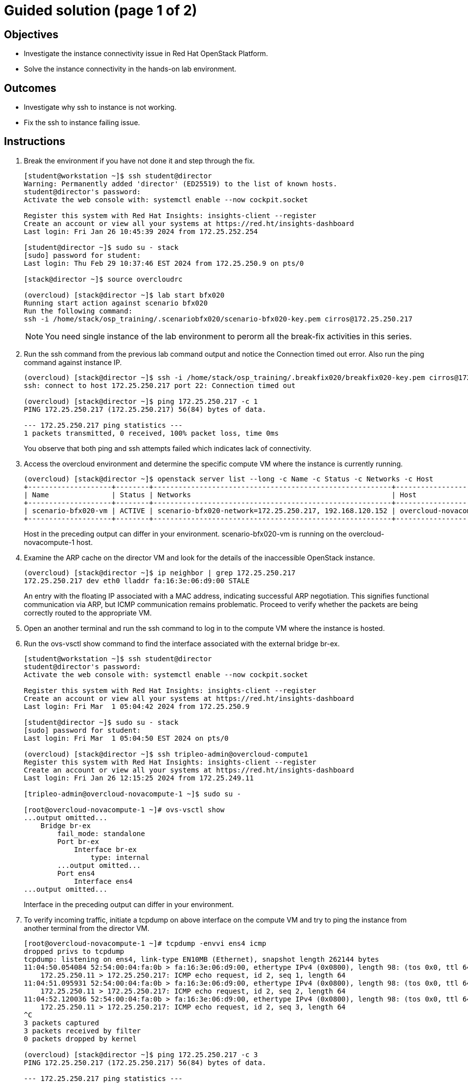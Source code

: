 = Guided solution (page 1 of 2)

== Objectives
* Investigate the instance connectivity issue in Red Hat OpenStack Platform.
* Solve the instance connectivity in the hands-on lab environment.

== Outcomes
* Investigate why ssh to instance is not working.
* Fix the ssh to instance failing issue.

== Instructions


. Break the environment if you have not done it and step through the fix.
+
----
[student@workstation ~]$ ssh student@director
Warning: Permanently added 'director' (ED25519) to the list of known hosts.
student@director's password:
Activate the web console with: systemctl enable --now cockpit.socket

Register this system with Red Hat Insights: insights-client --register
Create an account or view all your systems at https://red.ht/insights-dashboard
Last login: Fri Jan 26 10:45:39 2024 from 172.25.252.254

[student@director ~]$ sudo su - stack
[sudo] password for student:
Last login: Thu Feb 29 10:37:46 EST 2024 from 172.25.250.9 on pts/0

[stack@director ~]$ source overcloudrc

(overcloud) [stack@director ~]$ lab start bfx020
Running start action against scenario bfx020
Run the following command:
ssh -i /home/stack/osp_training/.scenariobfx020/scenario-bfx020-key.pem cirros@172.25.250.217
----
+
[NOTE]
====
You need single instance of the lab environment to perorm all the break-fix activities in this series.
====

. Run the ssh command from the previous lab command output and notice the Connection timed out error. Also run the ping command against instance IP.
+
----
(overcloud) [stack@director ~]$ ssh -i /home/stack/osp_training/.breakfix020/breakfix020-key.pem cirros@172.25.250.217
ssh: connect to host 172.25.250.217 port 22: Connection timed out

(overcloud) [stack@director ~]$ ping 172.25.250.217 -c 1
PING 172.25.250.217 (172.25.250.217) 56(84) bytes of data.

--- 172.25.250.217 ping statistics ---
1 packets transmitted, 0 received, 100% packet loss, time 0ms
----
You observe that both ping and ssh attempts failed which indicates lack of connectivity.

. Access the overcloud environment and determine the specific compute VM where the instance is currently running.
+
----
(overcloud) [stack@director ~]$ openstack server list --long -c Name -c Status -c Networks -c Host
+--------------------+--------+---------------------------------------------------------+-------------------------------------+
| Name               | Status | Networks                                                | Host                                |
+--------------------+--------+---------------------------------------------------------+-------------------------------------+
| scenario-bfx020-vm | ACTIVE | scenario-bfx020-network=172.25.250.217, 192.168.120.152 | overcloud-novacompute-1.localdomain |
+--------------------+--------+---------------------------------------------------------+-------------------------------------+
----
+
Host in the preceding output can differ in your environment. scenario-bfx020-vm is running on the overcloud-novacompute-1 host.

. Examine the ARP cache on the director VM and look for the details of the inaccessible OpenStack instance.
+
----
(overcloud) [stack@director ~]$ ip neighbor | grep 172.25.250.217
172.25.250.217 dev eth0 lladdr fa:16:3e:06:d9:00 STALE
----
An entry with the floating IP associated with a MAC address, indicating successful ARP negotiation.
This signifies functional communication via ARP, but ICMP communication remains problematic.
Proceed to verify whether the packets are being correctly routed to the appropriate VM.

. Open an another terminal and run the ssh command to log in to the compute VM where the instance is hosted.

. Run the ovs-vsctl show command to find the interface associated with the external bridge br-ex.
+
----
[student@workstation ~]$ ssh student@director
student@director's password:
Activate the web console with: systemctl enable --now cockpit.socket

Register this system with Red Hat Insights: insights-client --register
Create an account or view all your systems at https://red.ht/insights-dashboard
Last login: Fri Mar  1 05:04:42 2024 from 172.25.250.9

[student@director ~]$ sudo su - stack
[sudo] password for student:
Last login: Fri Mar  1 05:04:50 EST 2024 on pts/0

(overcloud) [stack@director ~]$ ssh tripleo-admin@overcloud-compute1
Register this system with Red Hat Insights: insights-client --register
Create an account or view all your systems at https://red.ht/insights-dashboard
Last login: Fri Jan 26 12:15:25 2024 from 172.25.249.11

[tripleo-admin@overcloud-novacompute-1 ~]$ sudo su -

[root@overcloud-novacompute-1 ~]# ovs-vsctl show
...output omitted...
    Bridge br-ex
        fail_mode: standalone
        Port br-ex
            Interface br-ex
                type: internal
        ...output omitted...
        Port ens4
            Interface ens4
...output omitted...
----
+
Interface in the preceding output can differ in your environment.

. To verify incoming traffic, initiate a tcpdump on above interface on the compute VM and try to ping the instance from another terminal from the director VM.
+
----
[root@overcloud-novacompute-1 ~]# tcpdump -envvi ens4 icmp
dropped privs to tcpdump
tcpdump: listening on ens4, link-type EN10MB (Ethernet), snapshot length 262144 bytes
11:04:50.054084 52:54:00:04:fa:0b > fa:16:3e:06:d9:00, ethertype IPv4 (0x0800), length 98: (tos 0x0, ttl 64, id 22810, offset 0, flags [DF], proto ICMP (1), length 84)
    172.25.250.11 > 172.25.250.217: ICMP echo request, id 2, seq 1, length 64
11:04:51.095931 52:54:00:04:fa:0b > fa:16:3e:06:d9:00, ethertype IPv4 (0x0800), length 98: (tos 0x0, ttl 64, id 23812, offset 0, flags [DF], proto ICMP (1), length 84)
    172.25.250.11 > 172.25.250.217: ICMP echo request, id 2, seq 2, length 64
11:04:52.120036 52:54:00:04:fa:0b > fa:16:3e:06:d9:00, ethertype IPv4 (0x0800), length 98: (tos 0x0, ttl 64, id 23850, offset 0, flags [DF], proto ICMP (1), length 84)
    172.25.250.11 > 172.25.250.217: ICMP echo request, id 2, seq 3, length 64
^C
3 packets captured
3 packets received by filter
0 packets dropped by kernel

(overcloud) [stack@director ~]$ ping 172.25.250.217 -c 3
PING 172.25.250.217 (172.25.250.217) 56(84) bytes of data.

--- 172.25.250.217 ping statistics ---
3 packets transmitted, 0 received, 100% packet loss, time 2067ms
----
+
- Observe that ICMP echo requests arriving at the VM.
- The presence of ICMP echo requests reaching the external NIC on the compute VM indicates the proper functioning of the Distributed Virtual Router (DVR).
- However, observe that echo requests are not receiving the echo replies on the director VM.

. Determine the tap interface used for the instance on the compute VM.
+
----
(overcloud) [stack@director ~]$ openstack port list --server scenario-bfx020-vm
+--------------------------------------+------+-------------------+--------------------------------------------------------------------------------+--------+
| ID                                   | Name | MAC Address       | Fixed IP Addresses                                                             | Status |
+--------------------------------------+------+-------------------+--------------------------------------------------------------------------------+--------+
| 32311030-701f-462b-bc64-899e67ad6e78 |      | fa:16:3e:42:bb:e3 | ip_address='192.168.120.152', subnet_id='a587591a-1147-4c49-8d0d-32857a103a82' | ACTIVE |
+--------------------------------------+------+-------------------+--------------------------------------------------------------------------------+--------+
----
+
- The preceding output can differ in your environment.
- The tap interface name is tap<initial part of port ID>. Refer to the Additional information page for more details.
- Here tap interface name is tap32311030-70.

. Run ip l show command on compute VM.
+
----
[root@overcloud-novacompute-1 ~]# ip l show tap32311030-70
18: tap32311030-70: <BROADCAST,MULTICAST,UP,LOWER_UP> mtu 1442 qdisc noqueue master ovs-system state UNKNOWN mode DEFAULT group default qlen 1000
    link/ether fe:16:3e:42:bb:e3 brd ff:ff:ff:ff:ff:ff
----

. Initiate a tcpdump on tap interface on the compute VM and try to ping the instance from another terminal from the director VM.
+
----
[root@overcloud-novacompute-1 ~]# tcpdump -envvi tap32311030-70
dropped privs to tcpdump
tcpdump: listening on tap32311030-70, link-type EN10MB (Ethernet), snapshot length 262144 bytes
06:06:55.836997 fa:16:3e:34:88:e6 > fa:16:3e:42:bb:e3, ethertype IPv4 (0x0800), length 98: (tos 0x0, ttl 63, id 58088, offset 0, flags [DF], proto ICMP (1), length 84)
    172.25.250.11 > 192.168.120.152: ICMP echo request, id 3, seq 1, length 64
06:06:56.855560 fa:16:3e:34:88:e6 > fa:16:3e:42:bb:e3, ethertype IPv4 (0x0800), length 98: (tos 0x0, ttl 63, id 58956, offset 0, flags [DF], proto ICMP (1), length 84)
    172.25.250.11 > 192.168.120.152: ICMP echo request, id 3, seq 2, length 64
06:06:57.879456 fa:16:3e:34:88:e6 > fa:16:3e:42:bb:e3, ethertype IPv4 (0x0800), length 98: (tos 0x0, ttl 63, id 59581, offset 0, flags [DF], proto ICMP (1), length 84)
    172.25.250.11 > 192.168.120.152: ICMP echo request, id 3, seq 3, length 64
^C
3 packets captured
3 packets received by filter
0 packets dropped by kernel

(overcloud) [stack@director ~]$ ping 172.25.250.217 -c 3
PING 172.25.250.217 (172.25.250.217) 56(84) bytes of data.

--- 172.25.250.217 ping statistics ---
3 packets transmitted, 0 received, 100% packet loss, time 2044ms
----
+
Successful delivery of the echo request to the tap interface linked with the instance indicates that the network path and connectivity mechanisms are operating correctly.
+
All indicators appear satisfactory from the Neutron perspective. The underlying networking infrastructure, including OVN components, is functioning as intended.
+
It appeared that the virtual machine (VM) failed to generate a reply when the echo request reached it. The problem might reside within the VM internal configuration or its behavior towards incoming requests. Access the instance's console for further investigation on this issue.

. next step